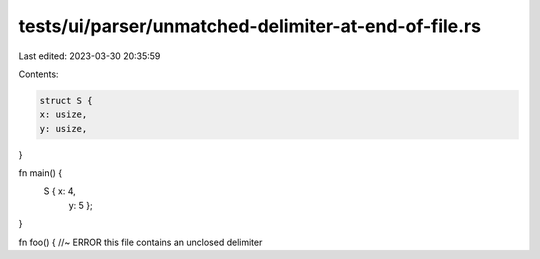 tests/ui/parser/unmatched-delimiter-at-end-of-file.rs
=====================================================

Last edited: 2023-03-30 20:35:59

Contents:

.. code-block:: rs

    struct S {
    x: usize,
    y: usize,
}

fn main() {
    S { x: 4,
        y: 5 };
}

fn foo() { //~ ERROR this file contains an unclosed delimiter


